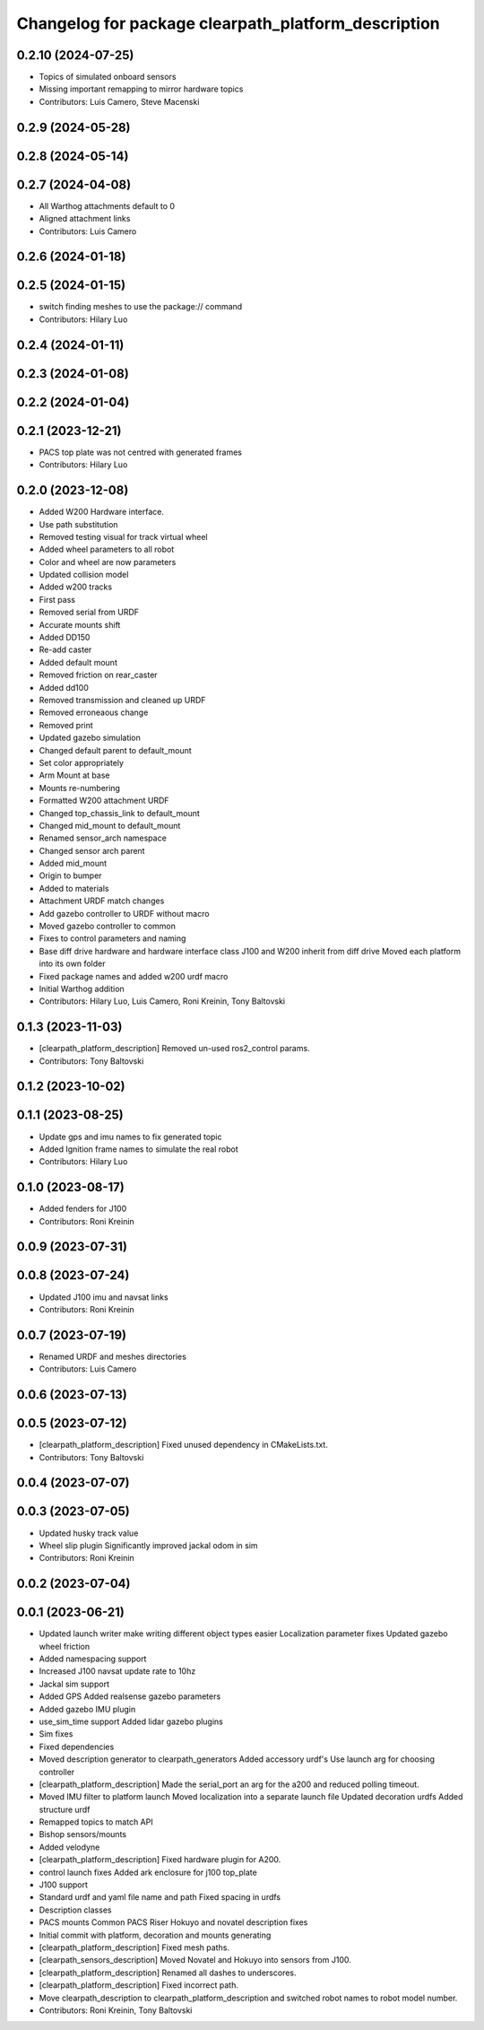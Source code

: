 ^^^^^^^^^^^^^^^^^^^^^^^^^^^^^^^^^^^^^^^^^^^^^^^^^^^^
Changelog for package clearpath_platform_description
^^^^^^^^^^^^^^^^^^^^^^^^^^^^^^^^^^^^^^^^^^^^^^^^^^^^

0.2.10 (2024-07-25)
-------------------
* Topics of simulated onboard sensors
* Missing important remapping to mirror hardware topics
* Contributors: Luis Camero, Steve Macenski

0.2.9 (2024-05-28)
------------------

0.2.8 (2024-05-14)
------------------

0.2.7 (2024-04-08)
------------------
* All Warthog attachments default to 0
* Aligned attachment links
* Contributors: Luis Camero

0.2.6 (2024-01-18)
------------------

0.2.5 (2024-01-15)
------------------
* switch finding meshes to use the package:// command
* Contributors: Hilary Luo

0.2.4 (2024-01-11)
------------------

0.2.3 (2024-01-08)
------------------

0.2.2 (2024-01-04)
------------------

0.2.1 (2023-12-21)
------------------
* PACS top plate was not centred with generated frames
* Contributors: Hilary Luo

0.2.0 (2023-12-08)
------------------
* Added W200 Hardware interface.
* Use path substitution
* Removed testing visual for track virtual wheel
* Added wheel parameters to all robot
* Color and wheel are now parameters
* Updated collision model
* Added w200 tracks
* First pass
* Removed serial from URDF
* Accurate mounts shift
* Added DD150
* Re-add caster
* Added default mount
* Removed friction on rear_caster
* Added dd100
* Removed transmission and cleaned up URDF
* Removed erroneaous change
* Removed print
* Updated gazebo simulation
* Changed default parent to default_mount
* Set color appropriately
* Arm Mount at base
* Mounts re-numbering
* Formatted W200 attachment URDF
* Changed top_chassis_link to default_mount
* Changed mid_mount to default_mount
* Renamed sensor_arch namespace
* Changed sensor arch parent
* Added mid_mount
* Origin to bumper
* Added  to materials
* Attachment URDF match changes
* Add gazebo controller to URDF without macro
* Moved gazebo controller to common
* Fixes to control parameters and naming
* Base diff drive hardware and hardware interface class
  J100 and W200 inherit from diff drive
  Moved each platform into its own folder
* Fixed package names and added w200 urdf macro
* Initial Warthog addition
* Contributors: Hilary Luo, Luis Camero, Roni Kreinin, Tony Baltovski

0.1.3 (2023-11-03)
------------------
* [clearpath_platform_description] Removed un-used ros2_control params.
* Contributors: Tony Baltovski

0.1.2 (2023-10-02)
------------------

0.1.1 (2023-08-25)
------------------
* Update gps and imu names to fix generated topic
* Added Ignition frame names to simulate the real robot
* Contributors: Hilary Luo

0.1.0 (2023-08-17)
------------------
* Added fenders for J100
* Contributors: Roni Kreinin

0.0.9 (2023-07-31)
------------------

0.0.8 (2023-07-24)
------------------
* Updated J100 imu and navsat links
* Contributors: Roni Kreinin

0.0.7 (2023-07-19)
------------------
* Renamed URDF and meshes directories
* Contributors: Luis Camero

0.0.6 (2023-07-13)
------------------

0.0.5 (2023-07-12)
------------------
* [clearpath_platform_description] Fixed unused dependency in CMakeLists.txt.
* Contributors: Tony Baltovski

0.0.4 (2023-07-07)
------------------

0.0.3 (2023-07-05)
------------------
* Updated husky track value
* Wheel slip plugin
  Significantly improved jackal odom in sim
* Contributors: Roni Kreinin

0.0.2 (2023-07-04)
------------------

0.0.1 (2023-06-21)
------------------
* Updated launch writer make writing different object types easier
  Localization parameter fixes
  Updated gazebo wheel friction
* Added namespacing support
* Increased J100 navsat update rate to 10hz
* Jackal sim support
* Added GPS
  Added realsense gazebo parameters
* Added gazebo IMU plugin
* use_sim_time support
  Added lidar gazebo plugins
* Sim fixes
* Fixed dependencies
* Moved description generator to clearpath_generators
  Added accessory urdf's
  Use launch arg for choosing controller
* [clearpath_platform_description] Made the serial_port an arg for the a200 and reduced polling timeout.
* Moved IMU filter to platform launch
  Moved localization into a separate launch file
  Updated decoration urdfs
  Added structure urdf
* Remapped topics to match API
* Bishop sensors/mounts
* Added velodyne
* [clearpath_platform_description] Fixed hardware plugin for A200.
* control launch fixes
  Added ark enclosure for j100 top_plate
* J100 support
* Standard urdf and yaml file name and path
  Fixed spacing in urdfs
* Description classes
* PACS mounts
  Common PACS Riser
  Hokuyo and novatel description fixes
* Initial commit with platform, decoration and mounts generating
* [clearpath_platform_description] Fixed mesh paths.
* [clearpath_sensors_description] Moved Novatel and Hokuyo into sensors from J100.
* [clearpath_platform_description] Renamed all dashes to underscores.
* [clearpath_platform_description] Fixed incorrect path.
* Move clearpath_description to clearpath_platform_description and switched robot names to robot model number.
* Contributors: Roni Kreinin, Tony Baltovski

